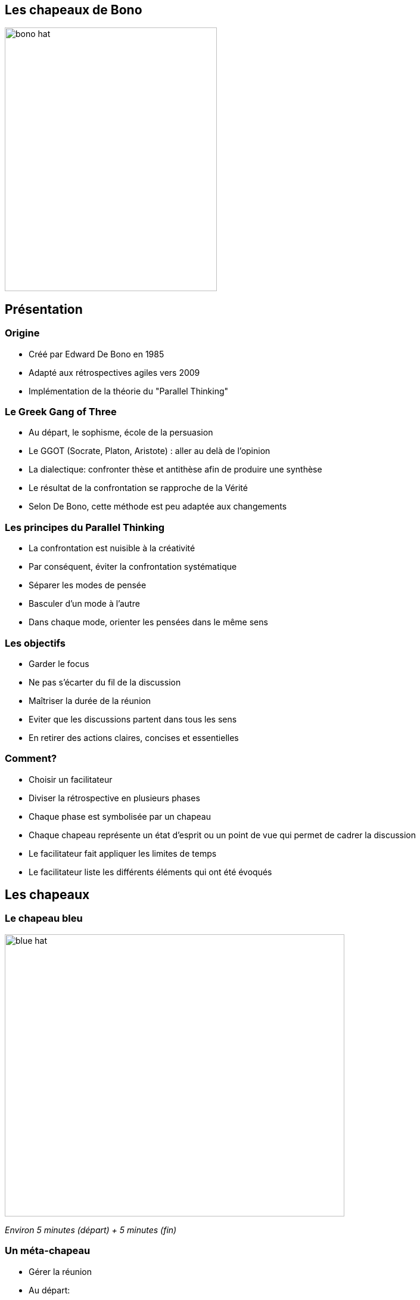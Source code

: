 // Génération HTML :
// bundle exec asciidoctor-revealjs -a revealjsdir=https://cdnjs.cloudflare.com/ajax/libs/reveal.js/3.3.0 index.adoc

## Les chapeaux de Bono

image::images/bono-hat.jpg[width="356", height="442"]

## Présentation

### Origine

* Créé par Edward De Bono en 1985
* Adapté aux rétrospectives agiles vers 2009
* Implémentation de la théorie du "Parallel Thinking"

### Le Greek Gang of Three

* Au départ, le sophisme, école de la persuasion
* Le GGOT (Socrate, Platon, Aristote) : aller au delà de l'opinion
* La dialectique: confronter thèse et antithèse afin de produire une synthèse
* Le résultat de la confrontation se rapproche de la Vérité
* Selon De Bono, cette méthode est peu adaptée aux changements

### Les principes du Parallel Thinking

* La confrontation est nuisible à la créativité
* Par conséquent, éviter la confrontation systématique
* Séparer les modes de pensée
* Basculer d'un mode à l'autre
* Dans chaque mode, orienter les pensées dans le même sens

### Les objectifs

* Garder le focus
* Ne pas s'écarter du fil de la discussion
* Maîtriser la durée de la réunion
* Eviter que les discussions partent dans tous les sens
* En retirer des actions claires, concises et essentielles

### Comment?
* Choisir un facilitateur
* Diviser la rétrospective en plusieurs phases
* Chaque phase est symbolisée par un chapeau
* Chaque chapeau représente un état d'esprit ou un point de vue qui permet de cadrer la discussion
* Le facilitateur fait appliquer les limites de temps
* Le facilitateur liste les différents éléments qui ont été évoqués

<<<

## Les chapeaux

<<<

### Le chapeau bleu

image::images/blue-hat.jpg[width="570", height="473"]

_Environ 5 minutes (départ) + 5 minutes (fin)_

### Un méta-chapeau

* Gérer la réunion
* Au départ:
** Indiquer l'objectif et le sujet de la rétrospective
** Organiser et expliquer les règles
* A la fin:
** Lire les actions et s'assurer qu'elles ont un auteur et une date butoir
** Demander un retour sur la rétrospective
** Partager les notes avec l'équipe (e-mail, wiki, ...)

<<<

### Le chapeau blanc

image::images/white-hat.jpg[width="450", height="350"]

_Environ 10 minutes_

### Faits et chiffres uniquement

* Pour l'instant, ne pas faire part de ses sentiments
* Ne pas porter de jugement
* Ne pas évoquer d'aspect positif ou négatif

### Par exemple

* 5 stories ont été terminées
* 2 stories n'ont pas été terminées
* Chaque déploiement a pris 2 heures
* 2 personnes étaient en vacances

<<<

### Le chapeau noir

image::images/black-hat.png[width="450", height="450"]

_Environ 15 minutes_

### Esprit critique

* Evoquer les pensées négatives
* Rester courtois, garder la maîtrise de ses émotions
* Pour l'instant, ne pas parler des solutions

### Pistes

* Qu'est ce qui s'est mal passé?
* Quels ont été les soucis de communication?
* Qu'est ce qui vous a tapé sur les nerfs?

<<<

### Le chapeau jaune

image::images/yellow-hat.jpg[width="450", height="450"]

_Environ 10 minutes_

###  Esprit constructif

* Mettre en valeur les éléments positifs
* Commémorer les les victoires, même si elles sont modestes

### Pistes

* Quelles sont les actions menées dont vous avez tiré le plus de satisfaction?
* Qu'avez-vous appris?
* Qu'est ce qui s'est mieux passé que prévu?

<<<

### Le chapeau rouge

image::images/red-hat.jpg[width="450", height="450"]

_2 minutes par personne maximum_

### Sentiments et émotions

* Chaque participant peut prendre le temps d'exprimer ses sentiments vis à vis du sujet de la rétrospective
* *Pas de prise de note* - tout doit rester entre les participants
* Pas de débats
* Pas de jugements
* Pas d'interruptions
* Remercier chaque participant d'avoir partagé ce moment, puis passer à autre chose

<<<

### Le chapeau vert

image::images/green-hat.jpg[width="450", height="450"]

_Environ 15 minutes_

### Résolution constructive de problèmes

* Créativité, pensées spontanées, inspiration
* Comment améliorer les choses dans le futur
* Planifier des actions

### Pistes

* Comment améliorer cet élément?
* Comment éviter cet autre élément?
* Et si on reprenait à zéro celui-là?

<<<

## Pour aller plus loin

// chapeau gris : http://schoolofthinking.org/2007/10/the-seventh-hat-for-wisdom/
* Les chapeaux de Bono s'apparentent à la catégorisation des modes de pensée
* L'analyse transactionnelle
** Orientée vers la communication
** Déclinaisons des modes de pensée enfant, adulte, parent
// TODO: * Chacun un chapeau différent?

// : http://www.njdiaries.com/2016/12/09/transactional-analysis-eric-berne/

## Questions

### Crédits

source: http://fr.slideshare.net/rafaelrosafu/6-thinking-hats-for-retrospectives
